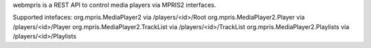 webmpris is a REST API
to control media players via MPRIS2 interfaces.

Supported intefaces:
org.mpris.MediaPlayer2              via /players/<id>/Root
org.mpris.MediaPlayer2.Player       via /players/<id>/Player
org.mpris.MediaPlayer2.TrackList    via /players/<id>/TrackList
org.mpris.MediaPlayer2.Playlists    via /players/<id>/Playlists



